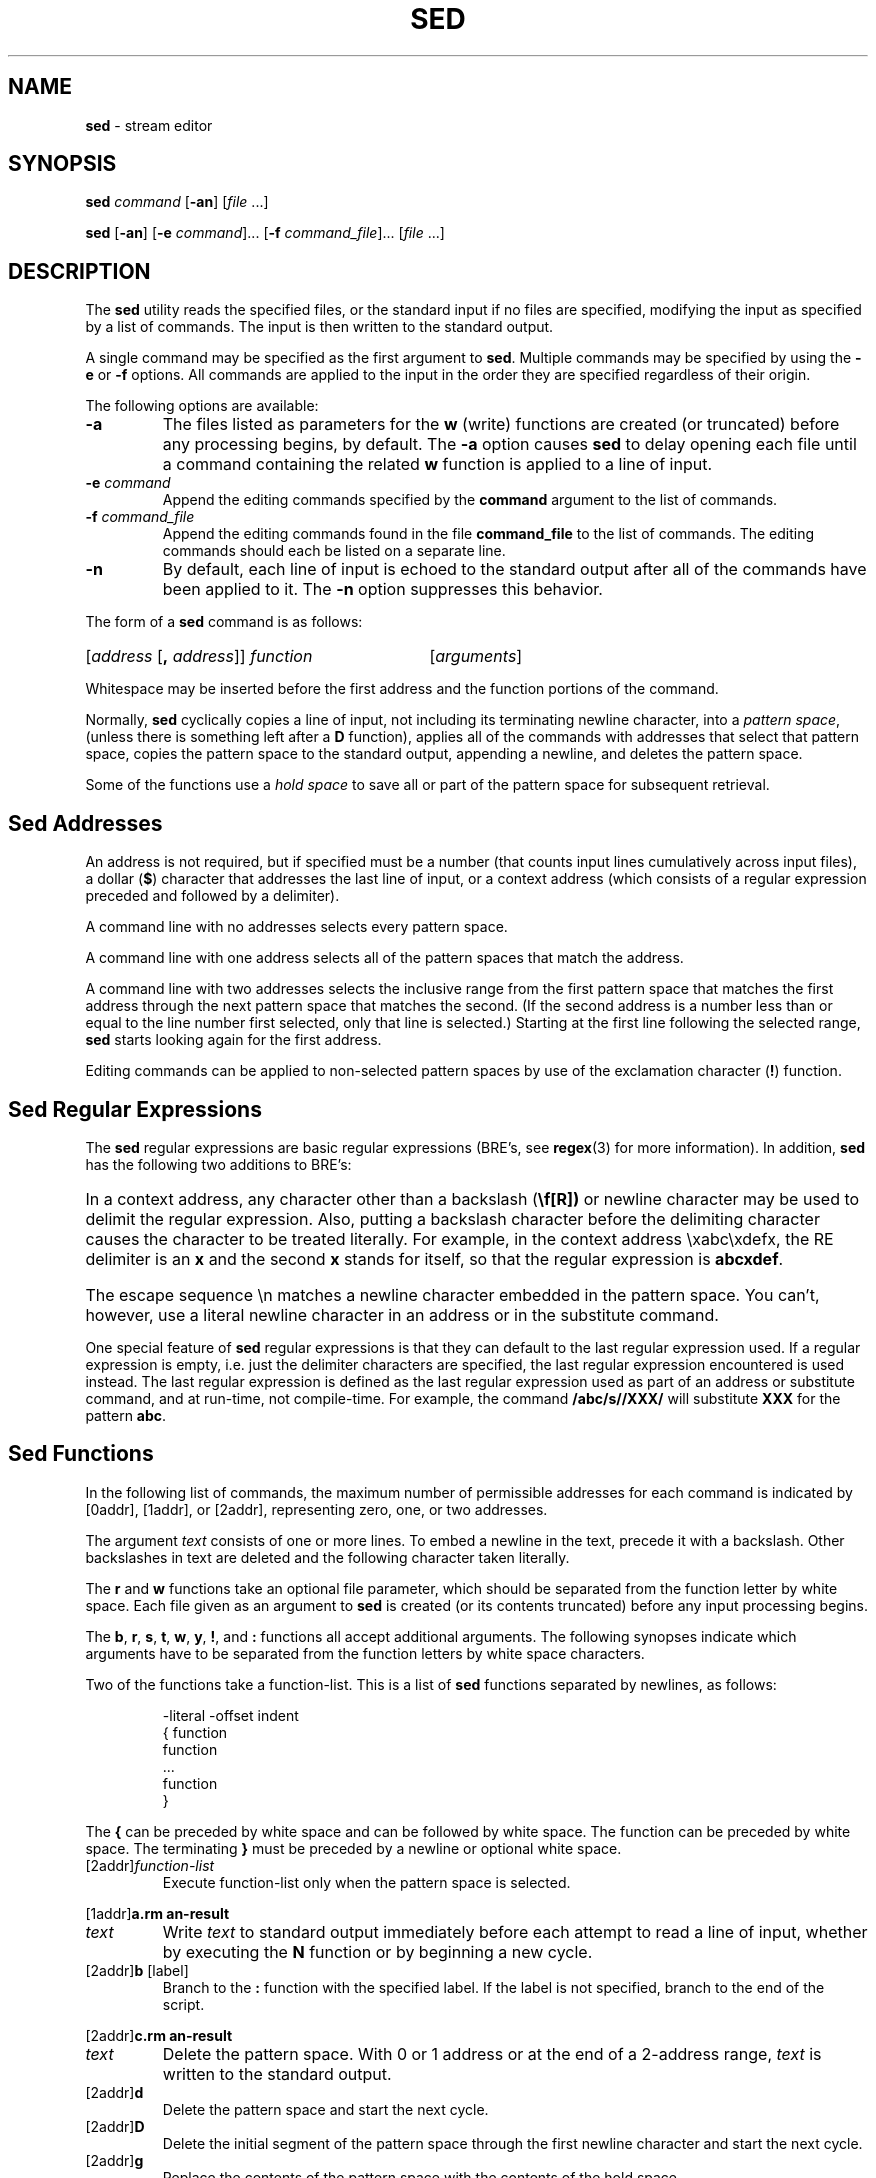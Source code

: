 .\" Copyright (c) 1992, 1993
.\"	The Regents of the University of California.  All rights reserved.
.\"
.\" This code is derived from software contributed to Berkeley by
.\" the Institute of Electrical and Electronics Engineers, Inc.
.\"
.\" Redistribution and use in source and binary forms, with or without
.\" modification, are permitted provided that the following conditions
.\" are met:
.\" 1. Redistributions of source code must retain the above copyright
.\"    notice, this list of conditions and the following disclaimer.
.\" 2. Redistributions in binary form must reproduce the above copyright
.\"    notice, this list of conditions and the following disclaimer in the
.\"    documentation and/or other materials provided with the distribution.
.\" 3. All advertising materials mentioning features or use of this software
.\"    must display the following acknowledgement:
.\"	This product includes software developed by the University of
.\"	California, Berkeley and its contributors.
.\" 4. Neither the name of the University nor the names of its contributors
.\"    may be used to endorse or promote products derived from this software
.\"    without specific prior written permission.
.\"
.\" THIS SOFTWARE IS PROVIDED BY THE REGENTS AND CONTRIBUTORS ``AS IS'' AND
.\" ANY EXPRESS OR IMPLIED WARRANTIES, INCLUDING, BUT NOT LIMITED TO, THE
.\" IMPLIED WARRANTIES OF MERCHANTABILITY AND FITNESS FOR A PARTICULAR PURPOSE
.\" ARE DISCLAIMED.  IN NO EVENT SHALL THE REGENTS OR CONTRIBUTORS BE LIABLE
.\" FOR ANY DIRECT, INDIRECT, INCIDENTAL, SPECIAL, EXEMPLARY, OR CONSEQUENTIAL
.\" DAMAGES (INCLUDING, BUT NOT LIMITED TO, PROCUREMENT OF SUBSTITUTE GOODS
.\" OR SERVICES; LOSS OF USE, DATA, OR PROFITS; OR BUSINESS INTERRUPTION)
.\" HOWEVER CAUSED AND ON ANY THEORY OF LIABILITY, WHETHER IN CONTRACT, STRICT
.\" LIABILITY, OR TORT (INCLUDING NEGLIGENCE OR OTHERWISE) ARISING IN ANY WAY
.\" OUT OF THE USE OF THIS SOFTWARE, EVEN IF ADVISED OF THE POSSIBILITY OF
.\" SUCH DAMAGE.
.\"
.\"	@(#)sed.1	8.2 (Berkeley) 12/30/93
.\"
.TH SED 1 "November 1997" "GNO" "Commands and Applications"
.SH NAME
.BR sed
\- stream editor
.SH SYNOPSIS
.BI sed " command"
.RB [ -an ]
.RI [ "file " ...]
.PP
.BR sed " [" -an ] 
.RB [ -e 
.IR command ]...
.RB [ -f 
.IR command_file ]...
.RI [ "file " ...]
.SH DESCRIPTION
The
.BR sed
utility reads the specified files, or the standard input if no files
are specified, modifying the input as specified by a list of commands.
The input is then written to the standard output.
.PP
A single command may be specified as the first argument to
.BR sed .
Multiple commands may be specified by using the
.BR -e
or
.BR -f
options.
All commands are applied to the input in the order they are specified
regardless of their origin.
.PP
The following options are available:
.IP \fB-a\fR
The files listed as parameters for the
.BR w " (write)"
functions are created (or truncated) before any processing begins,
by default.
The
.BR -a 
option causes
.BR sed
to delay opening each file until a command containing the related
.BR w
function is applied to a line of input.
.IP "\fB-e\fR \fIcommand\fR"
Append the editing commands specified by the
.BR command
argument
to the list of commands.
.IP "\fB-f\fR \fIcommand_file\fR"
Append the editing commands found in the file
.BR command_file
to the list of commands.
The editing commands should each be listed on a separate line.
.IP \fB-n\fR
By default, each line of input is echoed to the standard output after
all of the commands have been applied to it.
The
.BR -n
option suppresses this behavior.
.PP
The form of a
.BR sed
command is as follows:
.HP
.RI [ \|address
.RB [ \|,
.IR address\| ]\|]
.I function
.RI [ \|arguments\| ]
.PP
Whitespace may be inserted before the first address and the function
portions of the command.
.PP
Normally,
.BR sed
cyclically copies a line of input, not including its terminating newline
character, into a
.IR "pattern space" ,
(unless there is something left after a
.BR D
function),
applies all of the commands with addresses that select that pattern space,
copies the pattern space to the standard output, appending a newline, and
deletes the pattern space.
.PP
Some of the functions use a
.IR "hold space" 
to save all or part of the pattern space for subsequent retrieval.
.SH "Sed Addresses"
An address is not required, but if specified must be a number (that counts
input lines
cumulatively across input files), a dollar
.RB ( $ )
character that addresses the last line of input, or a context address
(which consists of a regular expression preceded and followed by a
delimiter).
.PP
A command line with no addresses selects every pattern space.
.PP
A command line with one address selects all of the pattern spaces
that match the address.
.PP
A command line with two addresses selects the inclusive range from
the first pattern space that matches the first address through the next
pattern space that matches the second.
(If the second address is a number less than or equal to the line number
first selected, only that line is selected.)
Starting at the first line following the selected range,
.BR sed
starts looking again for the first address.
.PP
Editing commands can be applied to non-selected pattern spaces by use
of the exclamation character
.RB ( ! )
function.
.SH "Sed Regular Expressions"
The
.BR sed
regular expressions are basic regular expressions (BRE's, see
.BR regex (3)
for more information).
In addition,
.BR sed
has the following two additions to BRE's:
.HP
In a context address, any character other than a backslash
.RB ( \\\\ )
or newline character may be used to delimit the regular expression.
Also, putting a backslash character before the delimiting character
causes the character to be treated literally.
For example, in the context address \\xabc\\xdefx, the RE delimiter
is an
.BR x
and the second
.BR x
stands for itself, so that the regular expression is
.BR abcxdef .
.HP
The escape sequence \\n matches a newline character embedded in the
pattern space.
You can't, however, use a literal newline character in an address or
in the substitute command.
.PP
One special feature of
.BR sed
regular expressions is that they can default to the last regular
expression used.
If a regular expression is empty, i.e. just the delimiter characters
are specified, the last regular expression encountered is used instead.
The last regular expression is defined as the last regular expression
used as part of an address or substitute command, and at run-time, not
compile-time.
For example, the command
.BR /abc/s//XXX/
will substitute
.BR XXX
for the pattern
.BR abc .
.SH "Sed Functions"
In the following list of commands, the maximum number of permissible
addresses for each command is indicated by [0addr], [1addr], or [2addr],
representing zero, one, or two addresses.
.PP
The argument
.IR text 
consists of one or more lines.
To embed a newline in the text, precede it with a backslash.
Other backslashes in text are deleted and the following character
taken literally.
.PP
The
.BR r
and
.BR w
functions take an optional file parameter, which should be separated
from the function letter by white space.
Each file given as an argument to
.BR sed
is created (or its contents truncated) before any input processing begins.
.PP
The
.BR b ,
.BR r ,
.BR s ,
.BR t ,
.BR w ,
.BR y ,
.BR ! ,
and
.BR \&:
functions all accept additional arguments.
The following synopses indicate which arguments have to be separated from
the function letters by white space characters.
.PP
Two of the functions take a function-list.
This is a list of
.BR sed
functions separated by newlines, as follows:
.IP
.nf
 -literal -offset indent
{ function
  function
  ...
  function
}
.fi
.PP
The
.BR {
can be preceded by white space and can be followed by white space.
The function can be preceded by white space.
The terminating
.BR }
must be preceded by a newline or optional white space.
.IP [2addr]\fIfunction-list\fR
Execute function-list only when the pattern space is selected.
.PP
.RB [1addr] a\\\\
.IP \fItext\fR
Write
.IR text 
to standard output immediately before each attempt to read a line of input,
whether by executing the
.BR N
function or by beginning a new cycle.
.IP "[2addr]\fBb\fR [label]\fR"
Branch to the
.BR \&:
function with the specified label.
If the label is not specified, branch to the end of the script.
.PP
.RB [2addr] c\\\\
.IP \fItext\fR
Delete the pattern space.
With 0 or 1 address or at the end of a 2-address range,
.IR text 
is written to the standard output.
.IP [2addr]\fBd\fR
Delete the pattern space and start the next cycle.
.IP [2addr]\fBD\fR
Delete the initial segment of the pattern space through the first
newline character and start the next cycle.
.IP [2addr]\fBg\fR
Replace the contents of the pattern space with the contents of the
hold space.
.IP [2addr]\fBG\fR
Append a newline character followed by the contents of the hold space
to the pattern space.
.IP [2addr]\fBh\fR
Replace the contents of the hold space with the contents of the
pattern space.
.IP [2addr]\fBH\fR
Append a newline character followed by the contents of the pattern space
to the hold space.
.PP
.RB [1addr] i\\\\
.IP \fItext\fR
.br
Write
.IR text 
to the standard output.
.IP [2addr]\fBl\fR
(The letter ell.)
Write the pattern space to the standard output in a visually unambiguous
form.
This form is as follows:
.RS
.nf
\fIbackslash\fR\0\0\0\0\0\0\0\fB\\\&\\\fR
\fIalert\fR\0\0\0\0\0\0\0\0\0\0\0\fB\\\&a\fR
\fIform-feed\fR\0\0\0\0\0\0\0\fB\\\&f\fR
\fInewline\fR\0\0\0\0\0\0\0\0\0\fB\\\&n\fR
\fIcarriage-return\fR\0\fB\\\&r\fR
\fItab\fR\0\0\0\0\0\0\0\0\0\0\0\0\0\fB\\\&t\fR
\fIvertical\0tab\fR\0\0\0\0\fB\\\&v\fR
.fi
.RE
.PP
Nonprintable characters are written as three-digit octal numbers (with a
preceding backslash) for each byte in the character (most significant byte
first).
Long lines are folded, with the point of folding indicated by displaying
a backslash followed by a newline.
The end of each line is marked with a
.BR $ .
.IP [2addr]\fBn\fR
Write the pattern space to the standard output if the default output has
not been suppressed, and replace the pattern space with the next line of
input.
.IP [2addr]\fBN\fR
Append the next line of input to the pattern space, using an embedded
newline character to separate the appended material from the original
contents.
Note that the current line number changes.
.IP [2addr]\fBp\fR
Write the pattern space to standard output.
.IP [2addr]\fBP\fR
Write the pattern space, up to the first newline character to the
standard output.
.IP [1addr]\fBq\fR
Branch to the end of the script and quit without starting a new cycle.
.IP "[1addr]\fBr\fR file"
Copy the contents of
.IR file 
to the standard output immediately before the next attempt to read a
line of input.
If
.IR file 
cannot be read for any reason, it is silently ignored and no error
condition is set.
.IP "[2addr]\fBs/\fR regular expression\fB/\fRreplacement\fB/\fRflags"
Substitute the replacement string for the first instance of the regular
expression in the pattern space.
Any character other than backslash or newline can be used instead of
a slash to delimit the RE and the replacement.
Within the RE and the replacement, the RE delimiter itself can be used as
a literal character if it is preceded by a backslash.
.HP
An ampersand
.RB ( & )
appearing in the replacement is replaced by the string matching the RE.
The special meaning of
.BR &
in this context can be suppressed by preceding it by a backslash.
The string
.BR \\\\# ,
where
.BR #
is a digit, is replaced by the text matched
by the corresponding backreference expression (see
.BR re_format (7)).
.HP
A line can be split by substituting a newline character into it.
To specify a newline character in the replacement string, precede it with
a backslash.
.HP
The value of
.IR flags 
in the substitute function is zero or more of the following:
.RS
.RP \fB0\fR...\fB9\fR
Make the substitution only for the N'th occurrence of the regular
expression in the pattern space.
.RE
.RP \fBg\fR
Make the substitution for all non-overlapping matches of the
regular expression, not just the first one.
.RE
.RP \fBp\fR
Write the pattern space to standard output if a replacement was made.
If the replacement string is identical to that which it replaces, it
is still considered to have been a replacement.
.RE
.RP \fBw\fRfile
Append the pattern space to
.IR file 
if a replacement was made.
If the replacement string is identical to that which it replaces, it
is still considered to have been a replacement.
.RE
.IP "[2addr]\fBt\fR [label]"
Branch to the
.BR :
function bearing the label if any substitutions have been made since the
most recent reading of an input line or execution of a
.BR t
function.
If no label is specified, branch to the end of the script.
.IP "[2addr]\fBw\fR file"
Append the pattern space to the
.IR file .
.IP [2addr]\fBx\fR
Swap the contents of the pattern and hold spaces.
.IP [2addr]\fBy/\fRstring1\fB/\fRstring2\fB/\fR
Replace all occurrences of characters in
.IR string1 
in the pattern space with the corresponding characters from
.IR string2 .
Any character other than a backslash or newline can be used instead of
a slash to delimit the strings.
Within
.IR string1 
and
.IR string2 ,
a backslash followed by any character other than a newline is that literal
character, and a backslash followed by an ``n'' is replaced by a newline
character.
.IP [2addr]\fB!\fRfunction
.IP [2addr]\fB!\fRfunction-list
Apply the function or function-list only to the lines that are
.IR not 
selected by the address(es).
.IP [0addr]\fB:\fRlabel
This function does nothing; it bears a label to which the
.BR b
and
.BR t
commands may branch.
.IP [1addr]\fB=\fR
Write the line number to the standard output followed by a newline
character.
.IP [0addr]
Empty lines are ignored.
.IP [0addr]\fB#\fR
The
.BR #
and the remainder of the line are ignored (treated as a comment), with
the single exception that if the first two characters in the file are
.BR #n ,
the default output is suppressed.
This is the same as specifying the
.BR -n
option on the command line.
.PP
The
.BR sed
utility exits 0 on success and >0 if an error occurs.
.SH VERSION
This manual page documents
.BR sed
version 2.0 for GNO/ME.
.SH SEE ALSO
.BR awk (1),
.BR ed (1),
.BR grep (1),
.BR regex (3),
.BR re_format (7)
.SH ATTRIBUTIONS
This command was ported from FreeBSD source code
for distribution with GNO/ME 2.0.6.
.SH HISTORY
An implementation of
.BR sed
for the Apple IIGS
was written in 1990 and distributed separately from GNO.
.SH STANDARDS
The
.BR sed
function is expected to be a superset of the
POSIX.2
specification.
